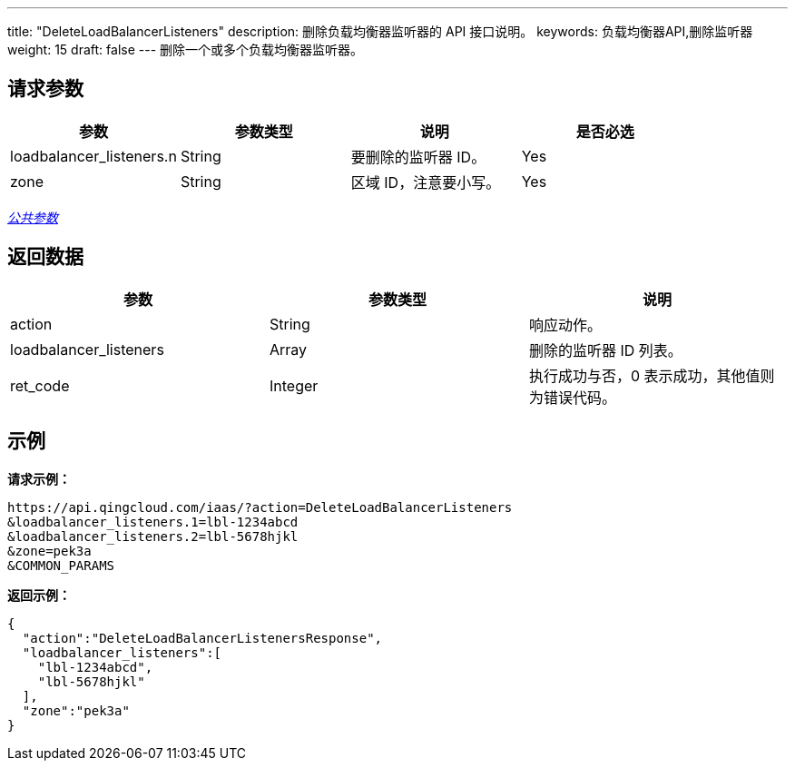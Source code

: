 ---
title: "DeleteLoadBalancerListeners"
description: 删除负载均衡器监听器的 API 接口说明。
keywords: 负载均衡器API,删除监听器
weight: 15
draft: false
---
删除一个或多个负载均衡器监听器。

== 请求参数

|===
| 参数 | 参数类型 | 说明 | 是否必选

| loadbalancer_listeners.n
| String
| 要删除的监听器 ID。
| Yes

| zone
| String
| 区域 ID，注意要小写。
| Yes
|===

link:../../gei_api/parameters/[_公共参数_]

== 返回数据

|===
| 参数 | 参数类型 | 说明

| action
| String
| 响应动作。

| loadbalancer_listeners
| Array
| 删除的监听器 ID 列表。

| ret_code
| Integer
| 执行成功与否，0 表示成功，其他值则为错误代码。
|===

== 示例

*请求示例：*
[source]
----
https://api.qingcloud.com/iaas/?action=DeleteLoadBalancerListeners
&loadbalancer_listeners.1=lbl-1234abcd
&loadbalancer_listeners.2=lbl-5678hjkl
&zone=pek3a
&COMMON_PARAMS
----

*返回示例：*
[source]
----
{
  "action":"DeleteLoadBalancerListenersResponse",
  "loadbalancer_listeners":[
    "lbl-1234abcd",
    "lbl-5678hjkl"
  ],
  "zone":"pek3a"
}
----
